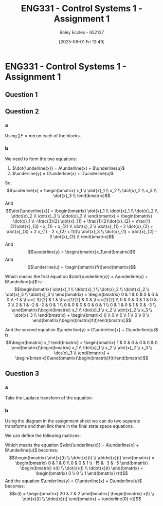 :PROPERTIES:
:ID:       9e75c8a3-8958-4508-8652-9ce4c6f18115
:END:
#+title: ENG331 - Control Systems 1 - Assignment 1
#+date: [2025-08-01 Fri 12:49]
#+AUTHOR: Baley Eccles - 652137
#+STARTUP: latexpreview
#+STARTUP: latexpreview
#+FILETAGS: :Assignment:UTAS:2025:
#+STARTUP: latexpreview
#+LATEX_HEADER: \usepackage[a4paper, margin=2cm]{geometry}
#+LATEX_HEADER_EXTRA: \usepackage{minted}
#+LATEX_HEADER_EXTRA: \usepackage{fontspec}
#+LATEX_HEADER_EXTRA: \setmonofont{Iosevka}
#+LATEX_HEADER_EXTRA: \setminted{fontsize=\small, frame=single, breaklines=true}
#+LATEX_HEADER_EXTRA: \usemintedstyle{emacs}
#+LATEX_HEADER_EXTRA: \usepackage{float}
#+LATEX_HEADER_EXTRA: \setlength{\parindent}{0pt}

* ENG331 - Control Systems 1 - Assignment 1

** Question 1
\begin{align*}
G(s) &= \frac{180 s + 900}{\left(s + 1\right) \left(2 s^{2} + 4 s + 20\right)} \\
C(s) &= G(s)\cdot U(s)\\
C(s) &= \frac{180 s + 900}{\left(s + 1\right) \left(2 s^{2} + 4 s + 20\right)} \cdot \frac{1}{s}\\
&\textrm{Using calculator, or partial fractions} \\
\Rightarrow G(s) &= -\frac{5 s}{s^{2} + 2 s + 10} - \frac{50}{s^{2} + 2 s + 10} - \frac{40}{s + 1} + \frac{45}{s} \\
&\textrm{Inverse Laplace Transform} \\
\mathcal{L}^{-1}\{G(s)\} &= 45 - 15 e^{- t} \sin{\left(3 t \right)} - 5 e^{- t} \cos{\left(3 t \right)} - 40 e^{- t}
\end{align*}

#+BEGIN_SRC octave :exports none :results output :session Q1
clc;
clear;
close all;

if exist('OCTAVE_VERSION', 'builtin')
  set(0, "DefaultLineLineWidth", 2);
  set(0, "DefaultAxesFontSize", 25);
  pkg load symbolic
end

syms s;
G = (180*(s + 5))/((s + 1)*(2*s^2 + 4*s + 20));
C = (180*(s + 5))/(s*(s + 1)*(2*s^2 + 4*s + 20));
latex(C)
PF = expand(partfrac(C));
latex(PF)
IL = ilaplace(PF);
latex(IL)
#+END_SRC

#+RESULTS:
: \frac{180 s + 900}{s \left(s + 1\right) \left(2 s^{2} + 4 s + 20\right)}
: - \frac{5 s}{s^{2} + 2 s + 10} - \frac{50}{s^{2} + 2 s + 10} - \frac{40}{s + 1} + \frac{45}{s}
: 45 - 15 e^{- t} \sin{\left(3 t \right)} - 5 e^{- t} \cos{\left(3 t \right)} - 40 e^{- t}

** Question 2
*** a
#+BEGIN_SRC octave :exports none :results output :session Q1
clc;
clear;
close all;

if exist('OCTAVE_VERSION', 'builtin')
  set(0, "DefaultLineLineWidth", 2);
  set(0, "DefaultAxesFontSize", 25);
  pkg load symbolic
end

syms x1 dx1 x2 dx2 x3 dx3 f;

eq1 = -dx1 + (dx2 - dx1) + 2*(x2 - x1) + (dx3 - dx1);
eq2 = f - (dx2 - dx1) - 2*(x2 - x1) + (dx3 - dx2);
eq3 = -dx3 - (dx3 - dx1) - (dx3 - dx2);

latex(simplify(eq1))
latex(simplify(eq2))
latex(simplify(eq3))
#+END_SRC

#+RESULTS:
: - 3 dx_{1} + dx_{2} + dx_{3} - 2 x_{1} + 2 x_{2}
: dx_{1} - 2 dx_{2} + dx_{3} + f + 2 x_{1} - 2 x_{2}
: dx_{1} + dx_{2} - 3 dx_{3}

Using $\sum F = ma$ on each of the blocks.
\begin{align*}
M_1: 2\ddot{x}_1 &= -\dot{x}_1 + (\dot{x}_2 - \dot{x}_1) + 2(x_2 - x_1) + (\dot{x}_3 - \dot{x}_1) \\
\Rightarrow 2\ddot{x}_1 &= -3 \dot{x}_{1} + \dot{x}_{2} + \dot{x}_{3} - 2 x_{1} + 2 x_{2} \\
M_2: 1\ddot{x}_2 &= f(t) - (\dot{x}_2 - \dot{x}_1) - 2(x_2 - x_1) + (\dot{x}_3 - \dot{x}_2) \\
\Rightarrow  \ddot{x}_2 &= \dot{x}_{1} - 2 \dot{x}_{2} + \dot{x}_{3} + 2 x_{1} - 2 x_{2} + f(t)\\
M_3: 1\ddot{x}_3 &= -\dot{x}_3 - (\dot{x}_3 - \dot{x}_1) - (\dot{x}_3 - \dot{x}_2) \\
\Rightarrow  \ddot{x}_3 &= \dot{x}_{1} + \dot{x}_{2} - 3 \dot{x}_{3} \\
\end{align*}

*** b
We need to form the two equations:
1. $\dot{\underline{x}} = A\underline{x} + B\underline{u}$
2. $\underline{y} = C\underline{x} + D\underline{u}$
So,
\[\underline{x} = \begin{bmatrix}
x_1 \\
\dot{x}_1 \\
x_2 \\
\dot{x}_2 \\
x_3 \\
\dot{x}_3 \\
\end{bmatrix}\]
And
\[\dot{\underline{x}} = \begin{bmatrix}
\dot{x}_1 \\
\ddot{x}_1 \\
\dot{x}_2 \\
\ddot{x}_2 \\
\dot{x}_3 \\
\ddot{x}_3 \\
\end{bmatrix} = \begin{bmatrix}
\dot{x}_1 \\
-\frac{3}{2} \dot{x}_{1} + \frac{1}{2}\dot{x}_{2} + \frac{1}{2}\dot{x}_{3} - x_{1} + x_{2} \\
\dot{x}_2 \\
\dot{x}_{1} - 2 \dot{x}_{2} + \dot{x}_{3} + 2 x_{1} - 2 x_{2} + f(t)\\
\dot{x}_3 \\
\dot{x}_{1} + \dot{x}_{2} - 3 \dot{x}_{3} \\
\end{bmatrix}\]
And
\[\underline{y} = \begin{bmatrix}x_1\end{bmatrix}\]
And
\[\underline{u} = \begin{bmatrix}f(t)\end{bmatrix}\]

Which means the first equation $\dot{\underline{x}} = A\underline{x} + B\underline{u}$ is:
\[\begin{bmatrix}
\dot{x}_1 \\
\ddot{x}_1 \\
\dot{x}_2 \\
\ddot{x}_2 \\
\dot{x}_3 \\
\ddot{x}_3 \\
\end{bmatrix} = \begin{bmatrix}
0 & 1 & 0 & 0 & 0 & 0 \\
-1 & \frac{-3}{2} & 1 & \frac{1}{2} & 0 & \frac{1}{2} \\
0 & 0 & 0 & 1 & 0 & 0 \\
2 & 1 & -2 & -2 & 0 & 1 \\
0 & 0 & 0 & 0 & 0 & 1 \\
0 & 1 & 0 & 1 & 0 & -3 \\
\end{bmatrix}\begin{bmatrix}
x_1 \\
\dot{x}_1 \\
x_2 \\
\dot{x}_2 \\
x_3 \\
\dot{x}_3 \\
\end{bmatrix} + \begin{bmatrix}
0 \\
0 \\
0 \\
1 \\
0 \\
0 \\
\end{bmatrix}\begin{bmatrix}f(t)\end{bmatrix}\]

And the second equation $\underline{y} = C\underline{x} + D\underline{u}$ is:
\[\begin{bmatrix}
x_1
\end{bmatrix} = \begin{bmatrix}
1 & 0 & 0 & 0 & 0 & 0
\end{bmatrix}\begin{bmatrix}
x_1 \\
\dot{x}_1 \\
x_2 \\
\dot{x}_2 \\
x_3 \\
\dot{x}_3 \\
\end{bmatrix} + \begin{bmatrix}0\end{bmatrix}\begin{bmatrix}f(t)\end{bmatrix}\]

** Question 3
*** a
Take the Laplace transform of the equation:
\begin{align*}
\mathcal{L}&\left\{
\frac{d^3c(t)}{dt^3} + 5\frac{d^2c(t)}{dt^2} + 3\frac{dc(t)}{dt} + 15c(t) = 2\frac{d^2c(t)}{dt^2} + 7\frac{dr(t)}{dt} + 20r(t)
\right\}\\
&= s^3C(s) + 5s^2C(s) + 3sC(s) + 15C(s) = 2s^2R(s) + 7sR(s) + 20R(s) \\
\Rightarrow G(s) &= \frac{C(s)}{R(s)} = \frac{2s^2 + 7s + 20}{s^3 + 5s^2 + 3s + 15}
\end{align*}

*** b
Using the diagram in the assignment sheet we can do two separate transforms and then link them in the final state space equations.
\begin{align*}
C(s) &= (2s^2 + 7s + 20)X_1(s) \\
\mathcal{L}^{-1}\{C(s)\} &= 2\ddot{x}(t) + 7\dot{x}(t) + 20x(t) = c(t)\\
&\\
R(s) &= X_1(s)\left[s^3 + 5s^2 + 3s + 15\right] \\
\mathcal{L}^{-1}\{R(s)\} &= \dddot{x}(t) + 5\ddot{x}(t) + 3\dot{x}(t) + 15x(t) = r(t)\\
\Rightarrow \dddot{x}(t) &= \frac{1}{r(t) - 15x(t) - 3\dot{x}(t) - 5\ddot{x}(t)}
\end{align*}

We can define the following matrices:
\begin{align*}
\underline{x} &= \begin{bmatrix}x(t) \\ \dot{x}(t) \\ \ddot{x}(t)\end{bmatrix} \\
\underline{\dot{x}} &= \begin{bmatrix}\dot{x}(t) \\ \ddot{x}(t) \\ \dddot{x}(t)\end{bmatrix} \\
\underline{u} &= \begin{bmatrix}r(t)\end{bmatrix} \\
\underline{y} &= \begin{bmatrix}c(t)\end{bmatrix} 
\end{align*}

Which means the equation $\dot{\underline{x}} = A\underline{x} + B\underline{u}$ becomes:
\[\begin{bmatrix}
\dot{x}(t) \\
\ddot{x}(t) \\
\dddot{x}(t)
\end{bmatrix} = \begin{bmatrix}
0 & 1 & 0 \\
0 & 0 & 1 \\
-15 & -3 & -5
\end{bmatrix} \begin{bmatrix}
x(t) \\
\dot{x}(t) \\
\ddot{x}(t) \end{bmatrix} + \begin{bmatrix} 0 \\
0 \\
1 \end{bmatrix} r(t)\]
And the equation $\underline{y} = C\underline{x} + D\underline{u}$ becomes:
\[c(t) = \begin{bmatrix}
20 & 7 & 2
\end{bmatrix} \begin{bmatrix}
x(t) \\
\dot{x}(t) \\
\ddot{x}(t)
\end{bmatrix} + \underline{0} r(t)\]


